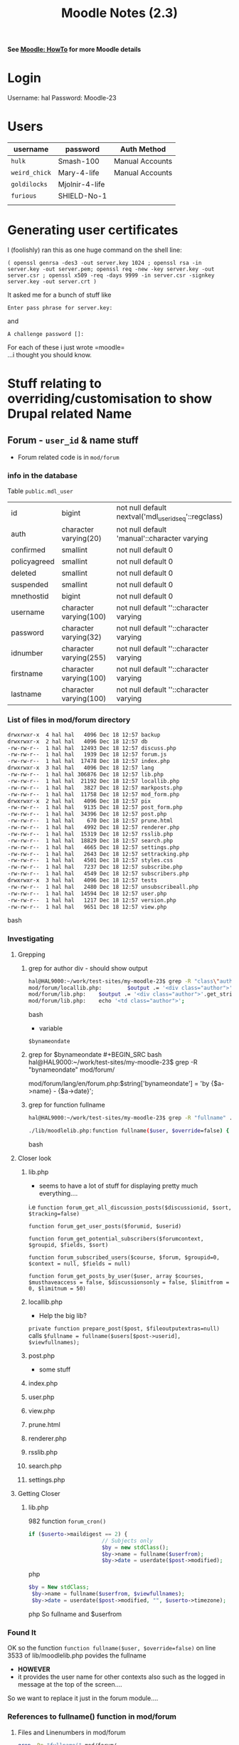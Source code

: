 #+TITLE: Moodle Notes (2.3)
*See [[file:~/Documents/Moodle%20Notes.org::*HowTo][Moodle: HowTo]] for more Moodle details*
* Login
Username: hal
Password: Moodle-23
* Users
| username    | password       | Auth Method     |
|-------------+----------------+-----------------|
| =hulk=      | Smash-100      | Manual Accounts |
| =weird_chick= | Mary-4-life    | Manual Accounts |
| =goldilocks= | Mjolnir-4-life |                 |
| =furious=   | SHIELD-No-1    |                 |
|             |                |                 |

* Generating user certificates
I (foolishly) ran this as one huge command on the shell line:
: ( openssl genrsa -des3 -out server.key 1024 ; openssl rsa -in server.key -out server.pem; openssl req -new -key server.key -out server.csr ; openssl x509 -req -days 9999 -in server.csr -signkey server.key -out server.crt )
It asked me for a bunch of stuff like 
: Enter pass phrase for server.key:
and
: A challenge password []:
For each of these i just wrote =moodle=\\
...i thought you should know.

* Stuff relating to overriding/customisation to show Drupal related Name
** Forum - =user_id= & name stuff
  - Forum related code is in 
   =mod/forum=
***  info in the database
Table =public.mdl_user=

|-
|  id              | bigint                 | not null default nextval('mdl_user_id_seq'::regclass) |
|  auth              | character varying(20)  | not null default 'manual'::character varying |
|  confirmed         | smallint               | not null default 0 |
|  policyagreed      | smallint               | not null default 0 |
|  deleted           | smallint               | not null default 0 |
|  suspended         | smallint               | not null default 0 |
|  mnethostid        | bigint                 | not null default 0 |
|  username          | character varying(100) | not null default ''::character varying  |
|  password          | character varying(32)  | not null default ''::character varying |
|  idnumber          | character varying(255) | not null default ''::character varying |
|  firstname         | character varying(100) | not null default ''::character varying |
|  lastname          | character varying(100) | not null default ''::character varying  |
|-

*** List of files in mod/forum directory
#+BEGIN_SRC bash
  drwxrwxr-x  4 hal hal   4096 Dec 18 12:57 backup
  drwxrwxr-x  2 hal hal   4096 Dec 18 12:57 db
  -rw-rw-r--  1 hal hal  12493 Dec 18 12:57 discuss.php
  -rw-rw-r--  1 hal hal   1939 Dec 18 12:57 forum.js
  -rw-rw-r--  1 hal hal  17478 Dec 18 12:57 index.php
  drwxrwxr-x  3 hal hal   4096 Dec 18 12:57 lang
  -rw-rw-r--  1 hal hal 306876 Dec 18 12:57 lib.php
  -rw-rw-r--  1 hal hal  21192 Dec 18 12:57 locallib.php
  -rw-rw-r--  1 hal hal   3827 Dec 18 12:57 markposts.php
  -rw-rw-r--  1 hal hal  11758 Dec 18 12:57 mod_form.php
  drwxrwxr-x  2 hal hal   4096 Dec 18 12:57 pix
  -rw-rw-r--  1 hal hal   9135 Dec 18 12:57 post_form.php
  -rw-rw-r--  1 hal hal  34396 Dec 18 12:57 post.php
  -rw-rw-r--  1 hal hal    670 Dec 18 12:57 prune.html
  -rw-rw-r--  1 hal hal   4992 Dec 18 12:57 renderer.php
  -rw-rw-r--  1 hal hal  15319 Dec 18 12:57 rsslib.php
  -rw-rw-r--  1 hal hal  18829 Dec 18 12:57 search.php
  -rw-rw-r--  1 hal hal   4665 Dec 18 12:57 settings.php
  -rw-rw-r--  1 hal hal   2643 Dec 18 12:57 settracking.php
  -rw-rw-r--  1 hal hal   4501 Dec 18 12:57 styles.css
  -rw-rw-r--  1 hal hal   7237 Dec 18 12:57 subscribe.php
  -rw-rw-r--  1 hal hal   4549 Dec 18 12:57 subscribers.php
  drwxrwxr-x  3 hal hal   4096 Dec 18 12:57 tests
  -rw-rw-r--  1 hal hal   2480 Dec 18 12:57 unsubscribeall.php
  -rw-rw-r--  1 hal hal  14594 Dec 18 12:57 user.php
  -rw-rw-r--  1 hal hal   1217 Dec 18 12:57 version.php
  -rw-rw-r--  1 hal hal   9651 Dec 18 12:57 view.php
#+END_SRC bash
*** Investigating
**** Grepping
***** grep for author div - should show output
#+BEGIN_SRC bash
hal@HAL9000:~/work/test-sites/my-moodle-23$ grep -R "class\"author\"" mod/forum/
mod/forum/locallib.php:        $output .= '<div class="author">'.get_string('bynameondate', 'forum', $by).'</div>';
mod/forum/lib.php:    $output .= '<div class="author">'.get_string('bynameondate', 'forum', $by).'</div>';
mod/forum/lib.php:    echo '<td class="author">';
#+END_SRC bash
 - variable
=$bynameondate=

***** grep for $bynameondate
#+BEGIN_SRC bash
hal@HAL9000:~/work/test-sites/my-moodle-23$ grep -R "bynameondate" mod/forum/
mod/forum/lang/en/forum.php:$string['bynameondate'] = 'by {$a->name} - {$a->date}';
#+END_SRC bash
***** grep for function fullname
#+BEGIN_SRC bash
hal@HAL9000:~/work/test-sites/my-moodle-23$ grep -R "fullname" . | grep function

./lib/moodlelib.php:function fullname($user, $override=false) {
#+END_SRC bash
**** Closer look
*****  lib.php
 - seems to have a lot of stuff for displaying pretty much everything....
i.e
=function forum_get_all_discussion_posts($discussionid, $sort, $tracking=false)=

=function forum_get_user_posts($forumid, $userid)=

=function forum_get_potential_subscribers($forumcontext, $groupid, $fields, $sort)=

=function forum_subscribed_users($course, $forum, $groupid=0, $context = null, $fields = null)=

=function forum_get_posts_by_user($user, array $courses, $musthaveaccess = false, $discussionsonly = false, $limitfrom = 0, $limitnum = 50)=
*****  locallib.php
 - Help the big lib?
=private function prepare_post($post, $fileoutputextras=null)=
calls
=$fullname = fullname($users[$post->userid], $viewfullnames);=
***** post.php 
   - some stuff
*****  index.php
***** user.php
***** view.php
***** prune.html
*****  renderer.php
*****  rsslib.php
*****  search.php
*****  settings.php

**** Getting Closer
***** lib.php 
982
function =forum_cron()=
#+BEGIN_SRC php
     if ($userto->maildigest == 2) {
                            // Subjects only
                            $by = new stdClass();
                            $by->name = fullname($userfrom);
                            $by->date = userdate($post->modified);
#+END_SRC php

#+BEGIN_SRC php
   $by = New stdClass;
    $by->name = fullname($userfrom, $viewfullnames);
    $by->date = userdate($post->modified, "", $userto->timezone);
#+END_SRC php
So fullname and $userfrom

*** Found It
OK so the function 
=function fullname($user, $override=false)=
on line 3533 of 
lib/moodlelib.php
povides the fullname
 - *HOWEVER*
 - it provides the user name for other contexts also such as the logged in message at the top of the screen....

So we want to replace it just in the forum module....

*** References to fullname() function in mod/forum
**** Files and Linenumbers in mod/forum 
#+BEGIN_SRC bash
grep -Rn "fullname(" mod/forum/
mod/forum/user.php:178:        $fullname = fullname($user);
mod/forum/user.php:296:$userfullname = fullname($user);
mod/forum/rsslib.php:349:                $item->author = fullname($user);
mod/forum/markposts.php:75:$info->name  = fullname($user);
mod/forum/post.php:522:                       fullname($USER).'</a>';
mod/forum/post.php:525:        $data->name = fullname($USER);
mod/forum/post.php:660:            $message .= '<br />'.get_string("editedpostupdated", "forum", fullname($realuser));
mod/forum/settracking.php:59:$info->name  = fullname($USER);
mod/forum/subscribe.php:131:$info->name  = fullname($user);
mod/forum/renderer.php:96:                $table->data[] = array($this->output->user_picture($user, array('courseid'=>$course->id)), fullname($user), $user->email);
mod/forum/locallib.php:313:        $fullname = fullname($users[$post->userid], $viewfullnames);
mod/forum/lib.php:716:                $smallmessagestrings->user = fullname($userfrom);
mod/forum/lib.php:982:                            $by->name = fullname($userfrom);
mod/forum/lib.php:1093:    $by->name = fullname($userfrom, $viewfullnames);
mod/forum/lib.php:1532:               '<div class="name">'.fullname($post, $viewfullnames).'</div>'.
mod/forum/lib.php:3079:    $fullname = fullname($userfrom, $viewfullnames);
mod/forum/lib.php:3276:    $postuser->fullname    = fullname($postuser, $cm->cache->caps['moodle/site:viewfullnames']);
mod/forum/lib.php:3698:    $fullname = fullname($post, has_capability('moodle/site:viewfullnames', $modcontext));
mod/forum/lib.php:3758:         fullname($usermodified).'</a><br />';
mod/forum/lib.php:4786:    $info->name  = fullname($USER);
mod/forum/lib.php:5810:                $by->name = fullname($post, $canviewfullnames);
mod/forum/lib.php:6024:    $fullname = fullname($activity->user, $viewfullnames);
#+END_SRC bash
**** References counted by file in =mod/forum=
#+BEGIN_SRC bash
grep -Rc "fullname(" mod/forum/
mod/forum/user.php:2
mod/forum/styles.css:0
mod/forum/pix/icon.gif:0
mod/forum/rsslib.php:1
mod/forum/unsubscribeall.php:0
mod/forum/post_form.php:0
mod/forum/forum.js:0
mod/forum/markposts.php:1
mod/forum/post.php:3
mod/forum/db/access.php:0
mod/forum/db/install.xml:0
mod/forum/db/messages.php:0
mod/forum/db/upgrade.php:0
mod/forum/db/log.php:0
mod/forum/db/events.php:0
mod/forum/lang/en/forum.php:0
mod/forum/settracking.php:1
mod/forum/version.php:0
mod/forum/subscribe.php:1
mod/forum/settings.php:0
mod/forum/prune.html:0
mod/forum/tests/generator/lib.php:0
mod/forum/tests/generator_test.php:0
mod/forum/subscribers.php:0
mod/forum/renderer.php:1
mod/forum/view.php:0
mod/forum/discuss.php:0
mod/forum/mod_form.php:0
mod/forum/backup/moodle1/lib.php:0
mod/forum/backup/moodle2/restore_forum_activity_task.class.php:0
mod/forum/backup/moodle2/backup_forum_stepslib.php:0
mod/forum/backup/moodle2/backup_forum_settingslib.php:0
mod/forum/backup/moodle2/backup_forum_activity_task.class.php:0
mod/forum/backup/moodle2/restore_forum_stepslib.php:0
mod/forum/index.php:0
mod/forum/locallib.php:1
mod/forum/search.php:0
mod/forum/lib.php:11
#+END_SRC bash
**** Only files that have at least one in =mod/forum= directory
#+BEGIN_SRC bash
grep -Rc "fullname(" mod/forum/ | grep -v :0
mod/forum/user.php:2
mod/forum/rsslib.php:1
mod/forum/markposts.php:1
mod/forum/post.php:3
mod/forum/settracking.php:1
mod/forum/subscribe.php:1
mod/forum/renderer.php:1
mod/forum/locallib.php:1
mod/forum/lib.php:11
#+END_SRC bash
*** References to fullname() function in the whole Moodle app
#+BEGIN_SRC bash
grep -Rc "fullname(" . | grep -v :0
grep: ./config.php./user/profile.php:3
./user/repository.php:1
./user/message.html:1
./user/editlib.php:1
./user/view.php:2
./user/edit.php:2
./user/groupaddnote.php:1
./user/addnote.php:1
./user/index.php:4
./user/emailupdate.php:1
: Permission denied
./user/selector/lib.php:3
./user/filters/lib.php:1
./user/portfolio.php:1
./user/editadvanced.php:2
./user/lib.php:3
./user/portfoliologs.php:1
./tag/index.php:1
./tag/manage.php:1
./tag/locallib.php:1
./webservice/upload.php:1
./webservice/externallib.php:1
./course/recent_form.php:2
./course/pending.php:1
./course/loginas.php:2
./course/info.php:1
./course/recent.php:1
./course/lib.php:13
./mod/glossary/rsslib.php:1
./mod/glossary/print.php:1
./mod/glossary/sql.php:2
./mod/glossary/view.php:1
./mod/glossary/formats/TEMPLATE/TEMPLATE_format.php:1
./mod/glossary/formats/encyclopedia/encyclopedia_format.php:1
./mod/glossary/formats/fullwithauthor/fullwithauthor_format.php:1
./mod/glossary/lib.php:2
./mod/data/preset.php:1
./mod/data/lib.php:1
./mod/lesson/essay_form.php:1
./mod/lesson/report.php:1
./mod/lesson/essay.php:2
./mod/scorm/userreport.php:2
./mod/scorm/report/interactions/report.php:2
./mod/scorm/report/basic/report.php:2
./mod/workshop/allocation/manual/renderer.php:3
./mod/workshop/allocation/random/lib.php:6
./mod/workshop/renderer.php:6
./mod/workshop/lib.php:3
./mod/forum/user.php:2
./mod/forum/rsslib.php:1
./mod/forum/markposts.php:1
./mod/forum/post.php:3
./mod/forum/settracking.php:1
./mod/forum/subscribe.php:1
./mod/forum/renderer.php:1
./mod/forum/locallib.php:1
./mod/forum/lib.php:11
./mod/assignment/type/online/file.php:1
./mod/assignment/type/online/assignment.class.php:1
./mod/assignment/type/upload/notes.php:4
./mod/assignment/type/upload/assignment.class.php:2
./mod/assignment/type/uploadsingle/assignment.class.php:1
./mod/assignment/lib.php:12
./mod/choice/renderer.php:1
./mod/choice/lib.php:2
./mod/quiz/overrides.php:1
./mod/quiz/override_form.php:2
./mod/quiz/overridedelete.php:1
./mod/quiz/review.php:1
./mod/quiz/attemptlib.php:1
./mod/quiz/locallib.php:4
./mod/quiz/report/attemptsreport_table.php:2
./mod/quiz/report/grading/report.php:2
./mod/quiz/lib.php:1
./mod/assign/submission/onlinetext/locallib.php:1
./mod/assign/gradingtable.php:2
./mod/assign/renderable.php:1
./mod/assign/renderer.php:2
./mod/assign/locallib.php:8
./mod/assign/lib.php:1
./mod/feedback/show_entries.php:2
./mod/feedback/show_nonrespondents.php:1
./mod/feedback/analysis_to_excel.php:1
./mod/feedback/lib.php:2
./mod/url/locallib.php:1
./mod/chat/gui_header_js/users.php:1
./mod/chat/view.php:1
./mod/chat/report.php:1
./mod/chat/gui_basic/index.php:1
./mod/chat/chatd.php:1
./mod/chat/lib.php:13
./mod/book/tool/print/index.php:1
./mod/wiki/renderer.php:8
./mod/wiki/pagelib.php:8
./mod/survey/graph.php:2
./mod/survey/report.php:3
./mod/survey/lib.php:1
./blog/rsslib.php:2
./blog/edit_form.php:2
./blog/locallib.php:2
./blog/lib.php:17
./notes/delete.php:1
./notes/edit.php:2
./notes/index.php:1
./notes/lib.php:2
./enrol/flatfile/lib.php:1
./enrol/users.php:3
./enrol/bulkchange_forms.php:1
./enrol/ajax.php:1
./enrol/authorize/locallib.php:3
./enrol/manual/editenrolment.php:1
./enrol/manual/ajax.php:1
./enrol/index.php:1
./enrol/self/editenrolment.php:1
./enrol/paypal/ipn.php:2
./enrol/paypal/lib.php:1
./enrol/unenroluser.php:2
./enrol/locallib.php:1
./enrol/externallib.php:1
./enrol/users_forms.php:2
./message/output/jabber/message_output_jabber.php:1
./message/index.php:3
./message/lib.php:8
./mnet/service/enrol/course.php:1
./repository/manage_instances.php:1
./repository/boxnet/lib.php:1
./repository/draftfiles_ajax.php:1
./repository/dropbox/lib.php:2
./repository/lib.php:2
./admin/user/user_bulk_display.php:1
./admin/user/user_bulk_forcepasswordchange.php:2
./admin/user/user_bulk_delete.php:2
./admin/user/user_bulk_message.php:1
./admin/user/user_bulk_enrol.php:1
./admin/user/user_bulk_cohortadd.php:1
./admin/user/user_bulk_confirm.php:2
./admin/user/lib.php:3
./admin/user.php:4
./admin/registration/forms.php:1
./admin/settings/server.php:1
./admin/tool/spamcleaner/index.php:1
./admin/roles/usersroles.php:1
./admin/roles/admins.php:2
./admin/roles/permissions.php:1
./admin/roles/override.php:1
./admin/roles/assign.php:2
./admin/roles/check.php:3
./admin/roles/lib.php:1
./admin/handlevirus.php:1
./grade/import/lib.php:1
./grade/edit/tree/grade_form.php:1
./grade/report/user/index.php:3
./grade/report/user/lib.php:1
./grade/report/overview/index.php:2
./grade/report/grader/ajax_callbacks.php:1
./grade/report/grader/lib.php:4
./grade/lib.php:1
./rating/index.php:1
./question/type/edit_question_form.php:2
./question/editlib.php:2
./login/signup_form.php:1
./login/confirm.php:2
./login/change_password.php:2
./login/index.php:1
./theme/mymobile/renderers.php:5
./userpix/index.php:1
./group/overview.php:1
./group/autogroup.php:1
./group/index.php:2
./iplookup/index.php:1
./lib/rsslib.php:2
./lib/weblib.php:1
./lib/uploadlib.php:2
./lib/form/filemanager.php:2
./lib/accesslib.php:2
./lib/tablelib.php:2
./lib/moodlelib.php:11
./lib/navigationlib.php:3
./lib/odslib.class.php:2
./lib/dml/moodle_database.php:1
./lib/dml/tests/dml_test.php:2
./lib/datalib.php:4
./lib/cronlib.php:1
./lib/filebrowser/file_info_stored.php:1
./lib/filebrowser/file_info_context_user.php:1
./lib/filebrowser/file_info.php:2
./lib/outputrenderers.php:3
./lib/portfolio/formats/leap2a/lib.php:3
./lib/adminlib.php:2
./blocks/quiz_results/block_quiz_results.php:2
./blocks/messages/block_messages.php:1
./blocks/completionstatus/details.php:1
./blocks/myprofile/block_myprofile.php:1
./blocks/mentees/block_mentees.php:1
./blocks/news_items/block_news_items.php:1
./blocks/online_users/block_online_users.php:1
./report/completion/index.php:5
./report/stats/locallib.php:2
./report/security/locallib.php:3
./report/participation/index.php:1
./report/configlog/index.php:1
./report/log/graph.php:2
./report/log/index.php:1
./report/log/locallib.php:4
./report/progress/index.php:3
./.git/objects/pack/pack-62cb149fab3a6f887072a02c0141eba66ebb8b14.pack:1
./comment/locallib.php:1
./comment/lib.php:2
#+END_SRC bash
*** DONE Now looking for get_string and its usage
=return get_string('fullnamedisplay', '', $user);=
**** interface string_manager?
lib/moodlelib.php: Line 6320
#+BEGIN_SRC php
interface string_manager {
    /**
     * Get String returns a requested string
     *
     * @param string $identifier The identifier of the string to search for
     * @param string $component The module the string is associated with
     * @param string|object|array $a An object, string or number that can be used
     *      within translation strings
     * @param string $lang moodle translation language, NULL means use current
     * @return string The String !
     */
    public function get_string($identifier, $component = '', $a = NULL, $lang = NULL);
#+END_SRC php
**** implementation of get_string()
In file =lib/moodlelib.php=:

The main =get_string()= is defined on
 - lib/moodlelib.php: Line 7274
   - This calls either 
     - =install_string_manager->get_string()= version 
     - =core_string_manager->get_string()=

StringManager Interface is defined on:
 - lib/moodlelib.php: Line 6320

and implemented on:
 - lib/moodlelib.php: Line 7000
   - =class install_string_manager implements string_manager=
   - =get_string= on Line 7055
 - lib/moodlelib.php: Line 6418 
   - =class core_string_manager implements string_manager=
   - =get_string= on Line 6637


**** Grepping
***** Where is get_string defined
****** looking
#+BEGIN_SRC bash
hal@HAL9000:~/work/test-sites/my-moodle-23$ grep -Rc " function get_string" . | grep -v :0
grep: ./config.php: Permission denied
./admin/tool/unittest/ex_reporter.php:1
./question/behaviour/behaviourbase.php:1
./lib/moodlelib.php:4
./lib/filterlib.php:1
#+END_SRC bash
It doesnt seem to be the =install_string_manager->get_string()= one so where is the 
=core_string_manager->get_string()= one?
#+BEGIN_SRC bash
hal@HAL9000:~/work/test-sites/my-moodle-23$ grep -Rc "core_string_manager" . | grep -v :0
grep: ./config.php: Permission denied
./config-dist.php:1
./lib/moodlelib.php:2
#+END_SRC bash
****** FOUND
Line 6418
=class core_string_manager implements string_manager=
Line 6637
=public function get_string($identifier, $component = '', $a = NULL, $lang = NULL)=
*** How it works
 - Fullname returns the usersname. Output format is largely dependent on the value of
=$CFG->fullnamedisplay=

If nothing else =get_string= gets called with the user and string =fullnamedisplay=
=get_string('fullnamedisplay', '', $user);=
 - Behaviour is set from this function
   - i.e. =$CFG->fullnamedisplay= is just a flag.
   - Therefore to change this we need to change this function
 - ATM we either return one of 5 things
   - =return '';=
   - =return $user->firstname .' '. $user->lastname;=
   - =return $user->lastname .' '. $user->firstname;=
   - =return $user->firstname;=
   - =return get_string('fullnamedisplay', '', $user);=

=get_string= called here is the function on line 7276 of =moodlelib.php=
 - it calls =clean_param= on 'fullnamedisplay'
 - and then
 -  =get_string_manager()->get_string($identifier, $component, $a);=

**** =function get_string_manager($forcereload=false)=
returns either
#+BEGIN_SRC php
            $singleton = new core_string_manager($CFG->langotherroot, $CFG->langlocalroot, $langcacheroot,
                                                 !empty($CFG->langstringcache), $translist, $langmenucache);
#+END_SRC php
#+BEGIN_SRC php
        } else {
            $singleton = new install_string_manager();
#+END_SRC php

It doesnt call =install_string_manager()->get_string();= 
as far as i can tell....

** ScreenName Fix
  * find out when overide=true
  * Add =drupal_name= field to mdl_user table in database
  * In =fullname()= function check for =drupal_name=
    * AND check =$CFG->drupalNameShow= so we have configuration options.
  * turn into git patch
*** Updating the Database
 - Use local/plugin for "scrappy" modules/code
   - in this case local/drupal_name
 - Moodle functions for updating the database seem to be in lib/datalib.php

Useful:\\
http://phpdocs.moodle.org/HEAD/default/xmldb_field.html
** fullname() control flow
  - check user has firstname and lastname
  - default--non-override: behaviour - *Unless in admin mode both first and lastnames can be forced to specific values*
    - if =$CFG->forcefirstname= then 
      - =$user->firstname= = =$CFG->forcefirstname=;
    - and same for lastname
  - Next bugger around with =fullnamedisplay=
    - if there is a =$SESSION->fullnamedisplay= then use it
  - Then 3 different formats based on the value of =$CFG->fullnamedisplay=
  - If none match then call =get_string= on 'fullnamedisplay'
*** Settings of relevance
  - =$override=
  - =$CFG->forcefirstname=
  - =$CFG->forcelastname=
  - =$CFG->fullnamedisplay=
  - =$SESSION->fullnamedisplay=



* Twitter Stuff

** My @Anywhere API Application Key
Name: My-Moodle-23
Description: Testing my Moodle
Website: http://my-moodle-23/
Callback URL: 

*** OAuth settings
Your application's OAuth settings. Keep the "Consumer secret" a secret. This key should never be human-readable in your application.\\
#+BEGIN_VERSE
Access level	 Read-only 
About the application permission model
Consumer key	nOn1XTkBxekHmVhRyfU4kg
Consumer secret	scFPmlPjLSh9iL41VEEBLJSLFKLdOY5gZMtIsQss
Request token URL	https://api.twitter.com/oauth/request_token
Authorize URL	https://api.twitter.com/oauth/authorize
Access token URL	https://api.twitter.com/oauth/access_token
Callback URL	None
#+END_VERSE

*** Your access token

Use the access token string as your "oauth_token" and the access token secret as your "oauth_token_secret" to sign requests with your own Twitter account. Do not share your oauth_token_secret with anyone.

Access token	386071273-2PEY5bPhayKoS6oKVzmKzUfoAZEGwWbRMt81ni4
Access token secret	E6VvZgWGbHh2mXIzq6dRkYy9kmNYcMnsG0TnGZJIos
Access level	Read-only

** Getting "authenticity token" stuff
http://stackoverflow.com/questions/3633572/how-secure-are-hidden-authenticity-tokens-in-twitters-oauth-clients-web-ui
Assuming that you already have created an oauth client app in twitter, you can go to http://twitter.com/apps to manage them. When I viewed the source of the HTML pages, I see that they use a hidden form parameter called an authenticity token in their form definitions.

That's a standard feature of Rails (which Twitter's front-end is written in). The authenticity token is a random string generated per session, and is used to guard against CSRF attacks. You can read more about the attack vector and why Rails uses the authenticity token on the Rails Security Guide. An app being served fully under SSL wouldn't prevent a CSRF attack; the purpose is simply to ensure that when a POST/PUT/DELETE is made to a resource, it is done so from a form generated by the application, and which has been seen in some form by the user.
** Embedded Twitter Timeline Doesn't Work
https://dev.twitter.com/discussions/10706
** Twitter Inline Form
*** Control Flow.....
1. Check if =window.__twitterIntentHandler= is true
2. If yes - return - do nothing...
3. If not, chuck up some defalt values for a new window
4. Provides a handleIntent function
   1. Either passed an event or gets the window.event
   2. target is either e.target or e.srcElement
   3. Traverse upwards until we get to the first  =<a>= link
   4. Check if target matches the intent Regular Expression - =/twitter\.com(\:\d{2,4})?\/intent\/(\w+)/=
      1. If so calculate a window height and width
      2. event e.preventDefault()
5. Check if documet.addEventListener:
   1. =document.addEventListener('click', handleIntent, false);=
6. otherwise if (document.attachEvent):
   1. =document.attachEvent('onclick', handleIntent);=
*** For some reaon it is called when i call it from from the reply button but not when i click the tweet button
#+BEGIN_COMMENT
** I have an ajax/get call to the twitter reference and now i get this:
: XMLHttpRequest cannot load https://twitter.com/intent/tweet. Origin http://my-moodle-23 is not allowed by Access-Control-Allow-Origin.
Is it due to the "same origin policy?:

https://developer.mozilla.org/en-US/docs/JavaScript/Same_origin_policy_for_JavaScript?redirectlocale=en-US&redirectslug=Same_origin_policy_for_JavaScript

Or is it to do with a callback?
*SAME ORIGIN POLICY*

** JSONP and the Same origin Policy
http://stackoverflow.com/questions/5389297/ajax-overcome-same-origin-policy

*** One answer - *JSONP* - Typically, this is accomplished by implementing JSONP script generation on the server, so that generated script calls your callback after it is loaded and executed.

Basically what you need to do is to add script element (with src set to your source url). The script served should, execute a function call to your supplied callback (sent via URL parameter).

Some Ajax frameworks support this kind of communication out of the box, e.g. jQuery.

Also some publicly available services, support JSONP Ajax communication, e.g. Twitter (via callback parameter).


*** You cant use JSONP and a POOST method - only GET
 - some people hack around this by using a GET method but still dending info to write
   - violates REST but you know
 - apparently someone else is saying you can but you just cant get the results....
http://stackoverflow.com/questions/4419869/jsonp-and-post-action

*** Another - *PROXY* - For bypassing same origin policy, you should create a proxy and then send the request through proxy...

See detailed answer here

Click here for Script for proxy setting

Additional note, I think firefox 3.5 and more automatically bypasses the same origin policy for ajax..

** My Twitter URLS
http://ubuntuforums.org/showthread.php?t=1974099
https://www.google.com.au/search?oq=wacom+intuous+5+ubuntu&sugexp=chrome,mod=0&sourceid=chrome&ie=UTF-8&q=wacom+intuous+5+ubuntu#hl=en&safe=off&tbo=d&biw=1217&bih=602&sclient=psy-ab&q=wacom+intuous+5+ubuntu+12.0.4&oq=wacom+intuous+5+ubuntu+12.0.4&gs_l=serp.3...8216.10761.0.11019.7.7.0.0.0.0.196.1197.0j7.7.0.les%3B..0.0...1c.1.iKasjDtTdCA&pbx=1&fp=1&bpcl=40096503&cad=b&sei=ibzkUJC3D-bKmgX15ICYAQ&bav=on.2,or.r_gc.r_pw.r_cp.r_qf.&sei=FOHkUN_KBajPmgWk64GACg
https://drive.google.com/?usp=chrome_app#my-drive
https://chrome.google.com/webstore/category/themes?hl=en
https://c9.io/
https://koding.com/Login
https://www.evernote.com/Home.action#st=p&n=bf084b3e-594e-4b6c-b752-c382e1d46216
http://www.nvidia.com/object/linux-display-amd64-310.19-driver.html
http://wiki.debian.org/IntroDebianPackaging
http://packages.debian.org/search?keywords=nvidia-glx
https://help.ubuntu.com/community/BinaryDriverHowto/Nvidia
http://orgmode.org/org.html#Horizontal-rules
https://www.google.com.au/search?oq=org-mode+and+pdf&sugexp=chrome,mod=0&sourceid=chrome&ie=UTF-8&q=org-mode+and+pdf
https://wiki.wgtn.cat-it.co.nz/wiki/Catalyst_Australia_Pty_Ltd/Open_Universites_Australia/moodle
https://www.google.com.au/search?oq=git+diff+patch+order&sugexp=chrome,mod=0&sourceid=chrome&ie=UTF-8&q=git+diff+patch+order#hl=en&safe=off&tbo=d&sclient=psy-ab&q=git+diff+patch+reverse+order&oq=git+diff+patch+reverse+order&gs_l=serp.3...18851.20097.0.20340.8.8.0.0.0.3.204.1420.0j7j1.8.0.les%3B..0.0...1c.1.OEVd4u1hbVU&pbx=1&fp=1&bpcl=40096503&biw=1231&bih=514&cad=b&sei=fuTjUMWxJ8nimAXujYDwCw&sei=przkUP3dDaqKmQWV14HoAg&bav=on.2,or.r_gc.r_pw.r_cp.r_qf.&sei=FOHkUP_uD6bumAXq6YGwCg
http://stackoverflow.com/questions/1979520/auto-open-nerdtree-in-every-tab/7640505#7640505
https://wrms.catalyst.net.nz/wr.php?request_id=202820
http://ubuntuforums.org/showthread.php?t=1515562
http://sourceforge.net/apps/mediawiki/linuxwacom/index.php?title=Downloads
http://my-moodle-23/my/index.php
https://www.google.com.au/search?q=window.open&aq=f&oq=window.open&sugexp=chrome,mod=12&sourceid=chrome&ie=UTF-8
http://api.jquery.com/category/ajax/
http://stackoverflow.com/questions/5389297/ajax-overcome-same-origin-policy
http://140dev.com/twitter-api-programming-tutorials/hello-twitter-oauth-php/
http://stackoverflow.com/questions/4947825/is-there-a-callback-for-twitters-tweet-button
https://dev.twitter.com/apps/3855389/settings
http://stackoverflow.com/questions/800827/twitter-oauth-callbackurl-localhost-development
https://dev.twitter.com/docs/intents
https://dev.twitter.com/docs/api/1.1
https://github.com/robogeek/twitter-embed
http://thenextweb.com/twitter/2011/03/31/twitter-just-unveiled-web-intents-heres-how-to-use-them/
https://dev.twitter.com/docs/tweet-button
http://docs.moodle.org/24/en/Iframe
https://moodle.org/mod/forum/discuss.php?d=190199
http://docs.moodle.org/dev/YUI
http://docs.moodle.org/dev/Blocks/Appendix_A#html_attributes.28.29
https://twitter.com/hal9zillion
https://twitter.com/settings/widgets/new?display_config%5Bexpand_media%5D=on&display_config%5Bheight%5D=&display_config%5Blink_color%5D=&display_config%5Btheme%5D=light&domains%5B%5D=%2Amy-moodle-23%2A&error=GENERIC_SAVE_ERROR&timeline_config%5Bhide_at_replies%5D=yes&timeline_config%5Bscreen_name%5D=hal9zillion&timeline_config%5Btimeline_id%5D=386071273&widget=user
http://forums.whirlpool.net.au/forum-replies.cfm?t=2016244&p=52
http://www.comicvine.com/hulk/29-2267/comicvine-hulk-vs-real-hulk/92-633847/?page=last#reply_form
http://www.youtube.com/watch?v=H6qKiBl3nrA
https://twitter.com/intent/tweet?via=TheOldMan&original_referer=http://my-moodle-23/blocks/twitter_feed/twitter.html
chrome-devtools://devtools/devtools.html?docked=false&dockSide=bottom&toolbarColor=rgba(0,0,0,1)&textColor=rgba(255,255,255,1)
chrome-devtools://devtools/devtools.html?docked=false&dockSide=bottom&toolbarColor=rgba(0,0,0,1)&textColor=rgba(255,255,255,1)
https://twitter.com/intent/tweet?original_referer=http%3A%2F%2Fmy-moodle-23%2Fblocks%2Ftwitter_feed%2Ftwitter_inline.html&tw_p=tweetbutton&url=http%3A%2F%2Fmy-moodle-23%2Fblocks%2Ftwitter_feed%2Ftwitter_inline.html


#+END_COMMENT

** OK so (tactics)
 - Web intent is nice because it avoids OAuth nightmare
 - Seems if i want to use AJAX i need to deal with JSON-like data
   - which involves formatting it in a twitter box or whatever
   - Not sure if i can use the Web Intent stuff with JSONP

 - Otherwise I have to log-in with OAuth stuff
   - wont this mean other windows anyway?

*** What I definitely cant do
 - Anywhere Api let me tweet directly from the side-box
 - This will be deprecated
 - I cant make that same Web Intent call from straight javascript.
   - /Maybe/ i can fool it with a proxy but i doubt it...

*** Can I:
1. MAke an AJAX call to my own site to tell it to tweet a message
2. Call =file_get_contents(URL)= with php to get a cache of stuff and then parse through it with Javascript?
3. Fake a proxy?
4. Use Web Intent stuff with JSONP, AJAX and my own client formatting.


** Background info
 - Twitter deprecating old ways of accessing site/data
   - *TRANSLATION* Twitter needs money and wants to force people to use twitter clients so they can show you adds etc.
   - Gradually forcing people to move away from the use of third party clients towards twitter products and site
#BEGIN_COMMENT
 - Twitter moved from Basic Auth to OpenAuth
   - Giant hassle from a dev perspective
#END_COMMENT
This page pretty effectively sums everything up
http://blog.dansingerman.com/post/31052497029/twitter-effectively-killing-jsonp-too
#+BEGIN_VERSE
What does this mean to developers?

Well, in practice it means all Twitter API requests will now need to be server to server. The scaling advantages of having a browser be able to make requests directly to the Twitter API will be completely removed.
#+END_VERSE

** Our choice
1. Redirect people to the twitter site in a popup window with "Web Intents"
   1. Easy
   2. All takes place in a new window
   3. Cant put it in an iframe
   4. Cant hijack the form
      1. Form has an authenticity token generated by twitter
   5. If we want stuff to happen in our own client
2. OAUTH with form and Rest API 1.1 - JSONP
   1. More involved
   2. Authentication must happen on a server-to-server basis - not very seamless
   3. Restrictions on how many API calls can be made per hour etc....
   4. /Every/ request must be OAUTH authenticated
   5. Twitters terms of services enforce a particular look, particular buttons
** Web Intents
 - pushed by Twitter as the way forward.
 - Open in a new window or reload whole page
   - Cant open in an iFrame
   - Cant replace with call to AJAX
** Problems with Putting Everything in a node/block on our site
*** Cant put Twitter.com in an iframe
#+BEGIN_QUOTE
Framing the twitter.com site in an IFRAME or otherwise is against the terms of service -- by using OAuth to obtain an access token, you should be using the API instead of the site. To initiate the OAuth flow, you can either redirect in the main browser window, or initiate a new window and then use Javascript to detect when the redirection phase has been completed.
#+END_QUOTE
*** Cant put Web Intents in an iframe
*** Twitter and JSONP?
This page pretty effectively sums everything up
http://blog.dansingerman.com/post/31052497029/twitter-effectively-killing-jsonp-too


*** Cant avoid OAuth and all that jazz
  - As of March 2013 Twitter REST API 1.0 is gone and we all have to use REST API 1.1
  - This requires every single call to be properly OAUTHed
*** Many difficulties in using jQuery/javascript with OAuth
 - Means you have to/risk exposing your OAUTH credentials/keys in the scripts/source that you send to the client...
#+BEGIN_QUOTE
We don't have a Javascript Twitter SDK like this at this time. We don't support long-lived tokens over OAuth 2 (which is what we'd need to do to support the model you're talking about). Right now, to leverage a long-term relationship with a user, you're advised to use server-to-server OAuth 1.0A.
#+END_QUOTE

**** Potential Workaround?
  - *Used by the Jitter library* - AJAX call to your own sites php to get the OAUTHH details and then send them on to twitter
  - Seems to be dead

*** If cant be done then have to do it server side in PHP - Not really conducive to our nice little widget

** OAUTH
*** Twitter uses OAUTH 1.0
*** OAUTH and javascript/client side stuff
This /seems/ to work /fairly/ well
http://derek.io/blog/2010/how-to-secure-oauth-in-javascript/

 - OAUTH Authorization via Javascript
 - OAUTH tokens stored in YQL - Yahoo Query Language
 - Example page asks you to login -
 - I can then at least throw this into an iframe
 - *HOWEVER* - it does seem to fail a bit - not polished.....

**** ERROR diagnostics
#+BEGIN_VERSE
Uncaught TypeError: Cannot read property 'user' of null twitter.js:241
Y.Twitter.profileHandler twitter.js:241
Y.YQL.proto twitter.js:191
(anonymous function) jsonp.js:149
(anonymous function) yql:1
#+END_VERSE
***** Detailed Call path.....
: yui_main.js
declares the Twitter sub-object 
#+BEGIN_SRC javascript
'Twitter': {
        	fullpath: 'js/twitter.js'
        },
#+END_SRC

Begins fetching OAUTH tokens

: Y.Twitter.call({type: "access_token"}, function(tokens){
: Y.Twitter.call({type: "request_token"}, function(tokens){

Gets the list of tweets
#+BEGIN_SRC javascript
function renderLoggedInUI() {
		// Load in the user's lists
        Y.Twitter.call({type:"lists"}, function (lists) {
            var html='', i, List;x
#+END_SRC

Gets trends and stuff
#+BEGIN_SRC javascript
	// reset the trends
	function resetTrends() {
		Y.Twitter.call({type: "trends"}, function (trends) {
			var html, i;
#+END_SRC

=Y.Twitter= is a function that returns a 

#+BEGIN_SRC javascript
#+END_SRC


#+BEGIN_VERSE
For example, when Twitter recently deprecated their Basic Auth services, that left OAuth as the only authentication method. It was supposed to be the death of JS-only Twitter apps. This was unfortunate for quite a few developers who leveraged the browsers ability to do Basic auth, to help with scaling their Twitter apps. I know, I was one of them.

So then I began to think what if you weren’t forced to expose your keys? What if your JS app could talk to any web API out there, in a secure, user-authenticated way?

Is that actually possible? Yup.

So let’s crack the code of what is necessary to do OAuth securely in JavaScript.

You cannot store your consumer keys inside your JS code. Not even obfuscated. But it has to be stored somewhere web-accessible so your JS code can talk to it.

Because of the same-origin policy, that ‘somewhere’ has to be the same domain as your JS app. Unless of course you only rely on HTTP GET, in which case you can do JSONP.

Your storage location cannot transmit your consumer key pair back to you. So that means it needs to do the OAuth request on your behalf.
#+END_VERSE

*** Sample for setting up an OAuth request
https://dev.twitter.com/docs/auth/authorizing-request
Include the following OAUTH tokens in every request
#+BEGIN_SRC javascript
var oauth_consumer_key="nOn1XTkBxekHmVhRyfU4kg";
var oauth_nonce="kYjzVBB8Y0ZFabxSWbWovY3uYSQ2pTgmZeNu2VS4cg"; 
var oauth_signature="tnnArxj06cWHq44gCs1OSKk%2FjLY%3D"; 
var oauth_signature_method="HMAC-SHA1"; 
var oauth_timestamp="1357267130"; 
var oauth_token="386071273-2PEY5bPhayKoS6oKVzmKzUfoAZEGwWbRMt81ni4";
var oauth_version="1.0";
#+END_SRC
Percent encode the various strings
 - in PHP =rawurlencode=


** SimpleSaml - Does this deal with  OAUTH stuff?
 - Yes and no apparently  - more about logging people in through one site/one authentication method from what I understand
** A purely javascript based solution/client:
 - One guy wrote a javascript based Twitter client that uses Yahoo Query Language to store the OAuth Keys to allow Javascript based login with OAuth without compromising user tokens.
 - I verified that it works from my account and was able to embed a decent looking feed and "tweet-box" in an iframe in a block but the app is kind of buggy and stopped working. I spent a bit of time trying to get it working again but thats going to be its own thing


   
